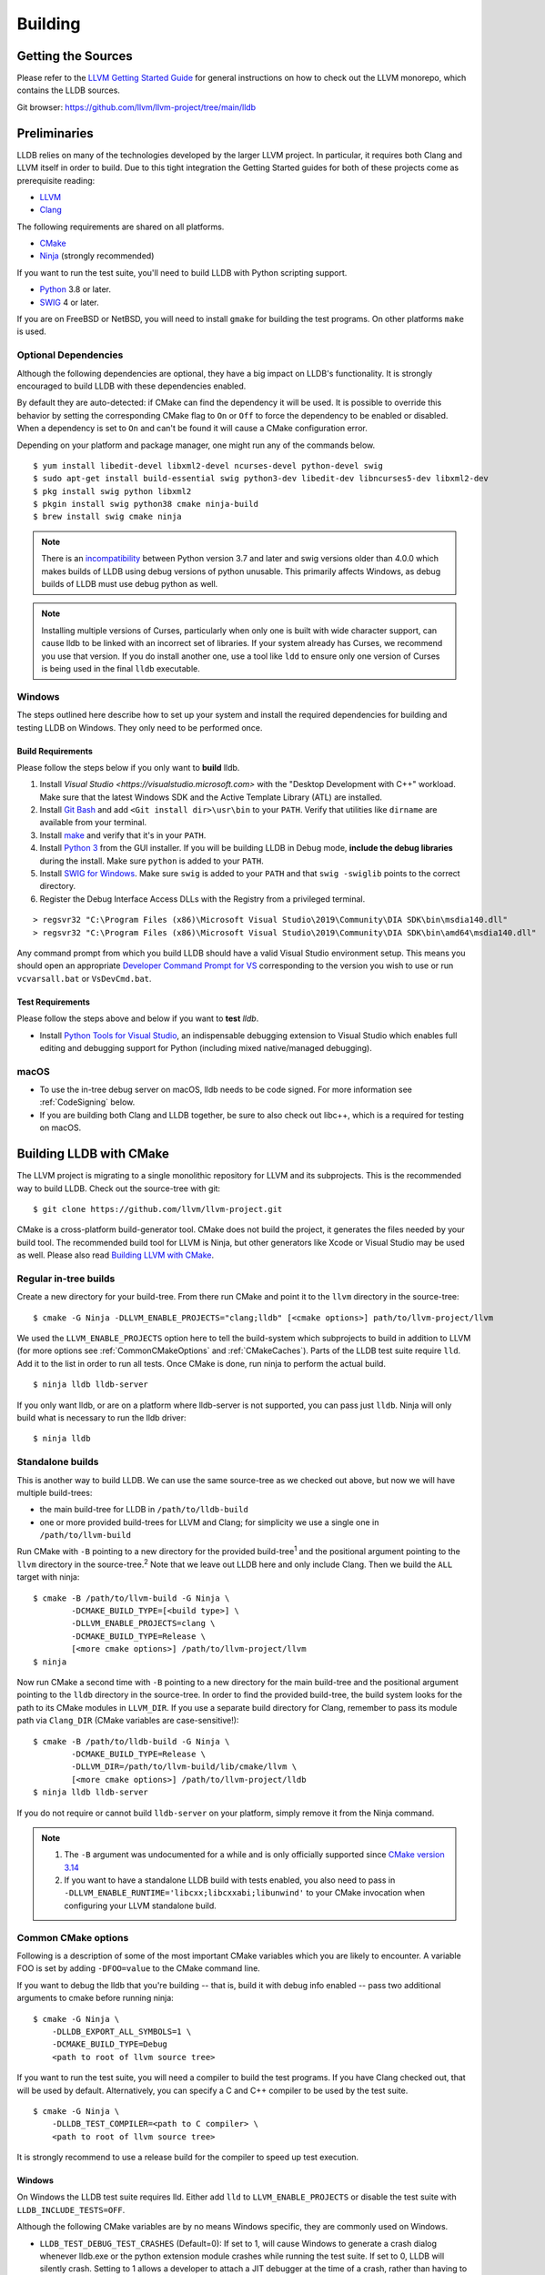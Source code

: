 Building
========

Getting the Sources
-------------------

Please refer to the `LLVM Getting Started Guide
<https://llvm.org/docs/GettingStarted.html#getting-started-with-llvm>`_ for
general instructions on how to check out the LLVM monorepo, which contains the
LLDB sources.

Git browser: https://github.com/llvm/llvm-project/tree/main/lldb

Preliminaries
-------------

LLDB relies on many of the technologies developed by the larger LLVM project.
In particular, it requires both Clang and LLVM itself in order to build. Due to
this tight integration the Getting Started guides for both of these projects
come as prerequisite reading:

* `LLVM <https://llvm.org/docs/GettingStarted.html>`_
* `Clang <http://clang.llvm.org/get_started.html>`_

The following requirements are shared on all platforms.

* `CMake <https://cmake.org>`_
* `Ninja <https://ninja-build.org>`_ (strongly recommended)

If you want to run the test suite, you'll need to build LLDB with Python
scripting support.

* `Python <http://www.python.org/>`_ 3.8 or later.
* `SWIG <http://swig.org/>`_ 4 or later.

If you are on FreeBSD or NetBSD, you will need to install ``gmake`` for building
the test programs. On other platforms ``make`` is used.

.. _Optional Dependencies:

Optional Dependencies
*********************

Although the following dependencies are optional, they have a big impact on
LLDB's functionality. It is strongly encouraged to build LLDB with these
dependencies enabled.

By default they are auto-detected: if CMake can find the dependency it will be
used. It is possible to override this behavior by setting the corresponding
CMake flag to ``On`` or ``Off`` to force the dependency to be enabled or
disabled. When a dependency is set to ``On`` and can't be found it will cause a
CMake configuration error.

+-------------------+--------------------------------------------------------------+--------------------------+
| Feature           | Description                                                  | CMake Flag               |
+===================+==============================================================+==========================+
| Editline          | Generic line editing, history, Emacs and Vi bindings         | ``LLDB_ENABLE_LIBEDIT``  |
+-------------------+--------------------------------------------------------------+--------------------------+
| Curses            | Text user interface                                          | ``LLDB_ENABLE_CURSES``   |
+-------------------+--------------------------------------------------------------+--------------------------+
| LZMA              | Lossless data compression                                    | ``LLDB_ENABLE_LZMA``     |
+-------------------+--------------------------------------------------------------+--------------------------+
| Libxml2           | XML                                                          | ``LLDB_ENABLE_LIBXML2``  |
+-------------------+--------------------------------------------------------------+--------------------------+
| Python            | Python scripting. >= 3.8 is required.                        | ``LLDB_ENABLE_PYTHON``   |
+-------------------+--------------------------------------------------------------+--------------------------+
| Lua               | Lua scripting. Lua 5.3 and 5.4 are supported.                | ``LLDB_ENABLE_LUA``      |
+-------------------+--------------------------------------------------------------+--------------------------+
| JavaScript        | JavaScript scripting via V8 engine. Experimental.            | ``LLDB_ENABLE_JAVASCRIPT``|
+-------------------+--------------------------------------------------------------+--------------------------+

Depending on your platform and package manager, one might run any of the
commands below.

::

  $ yum install libedit-devel libxml2-devel ncurses-devel python-devel swig
  $ sudo apt-get install build-essential swig python3-dev libedit-dev libncurses5-dev libxml2-dev
  $ pkg install swig python libxml2
  $ pkgin install swig python38 cmake ninja-build
  $ brew install swig cmake ninja

.. note::
   There is an `incompatibility
   <https://github.com/swig/swig/issues/1321>`_ between Python version 3.7 and later
   and swig versions older than 4.0.0 which makes builds of LLDB using debug
   versions of python unusable. This primarily affects Windows, as debug builds of
   LLDB must use debug python as well.

.. note::
  Installing multiple versions of Curses, particularly when only one is built with
  wide character support, can cause lldb to be linked with an incorrect set of
  libraries. If your system already has Curses, we recommend you use that version.
  If you do install another one, use a tool like ``ldd`` to ensure only one version
  of Curses is being used in the final ``lldb`` executable.

Windows
*******

The steps outlined here describe how to set up your system and install the
required dependencies for building and testing LLDB on Windows. They only need
to be performed once.

Build Requirements
^^^^^^^^^^^^^^^^^^

Please follow the steps below if you only want to **build** lldb.

1. Install `Visual Studio <https://visualstudio.microsoft.com>` with the
   "Desktop Development with C++" workload. Make sure that the latest Windows
   SDK and the Active Template Library (ATL) are installed.
2. Install `Git Bash <https://git-scm.com/install/windows>`_ and add
   ``<Git install dir>\usr\bin`` to your ``PATH``. Verify that utilities like
   ``dirname`` are available from your terminal.
3. Install `make <https://sourceforge.net/projects/ezwinports/files/>`_ and
   verify that it's in your ``PATH``.
4. Install `Python 3 <https://www.python.org/downloads/windows/>`_ from the
   GUI installer. If you will be building LLDB in Debug mode, **include the
   debug libraries** during the install. Make sure ``python`` is added to your
   ``PATH``.
5. Install `SWIG for Windows <http://www.swig.org/download.html>`_. Make sure
   ``swig`` is added to your ``PATH`` and that ``swig -swiglib`` points to the
   correct directory.
6. Register the Debug Interface Access DLLs with the Registry from a privileged
   terminal.

::

> regsvr32 "C:\Program Files (x86)\Microsoft Visual Studio\2019\Community\DIA SDK\bin\msdia140.dll"
> regsvr32 "C:\Program Files (x86)\Microsoft Visual Studio\2019\Community\DIA SDK\bin\amd64\msdia140.dll"

Any command prompt from which you build LLDB should have a valid Visual Studio
environment setup. This means you should open an appropriate `Developer Command
Prompt for VS <https://docs.microsoft.com/en-us/visualstudio/ide/reference/command-prompt-powershell?view=vs-2019>`_
corresponding to the version you wish to use or run ``vcvarsall.bat`` or
``VsDevCmd.bat``.

Test Requirements
^^^^^^^^^^^^^^^^^

Please follow the steps above and below if you want to **test** `lldb`.

* Install `Python Tools for Visual Studio <https://github.com/Microsoft/PTVS/>`_,
  an indispensable debugging extension to Visual Studio which enables full
  editing and debugging support for Python (including mixed native/managed
  debugging).

macOS
*****

* To use the in-tree debug server on macOS, lldb needs to be code signed. For
  more information see :ref:`CodeSigning` below.
* If you are building both Clang and LLDB together, be sure to also check out
  libc++, which is a required for testing on macOS.

Building LLDB with CMake
------------------------

The LLVM project is migrating to a single monolithic repository for LLVM and
its subprojects. This is the recommended way to build LLDB. Check out the
source-tree with git:

::

  $ git clone https://github.com/llvm/llvm-project.git

CMake is a cross-platform build-generator tool. CMake does not build the
project, it generates the files needed by your build tool. The recommended
build tool for LLVM is Ninja, but other generators like Xcode or Visual Studio
may be used as well. Please also read `Building LLVM with CMake
<https://llvm.org/docs/CMake.html>`_.

Regular in-tree builds
**********************

Create a new directory for your build-tree. From there run CMake and point it
to the ``llvm`` directory in the source-tree:

::

  $ cmake -G Ninja -DLLVM_ENABLE_PROJECTS="clang;lldb" [<cmake options>] path/to/llvm-project/llvm

We used the ``LLVM_ENABLE_PROJECTS`` option here to tell the build-system which
subprojects to build in addition to LLVM (for more options see
:ref:`CommonCMakeOptions` and :ref:`CMakeCaches`). Parts of the LLDB test suite
require ``lld``. Add it to the list in order to run all tests. Once CMake is done,
run ninja to perform the actual build.

::

  $ ninja lldb lldb-server

If you only want lldb, or are on a platform where lldb-server is not supported,
you can pass just ``lldb``. Ninja will only build what is necessary to run the
lldb driver:

::

  $ ninja lldb

Standalone builds
*****************

This is another way to build LLDB. We can use the same source-tree as we
checked out above, but now we will have multiple build-trees:

* the main build-tree for LLDB in ``/path/to/lldb-build``
* one or more provided build-trees for LLVM and Clang; for simplicity we use a
  single one in ``/path/to/llvm-build``

Run CMake with ``-B`` pointing to a new directory for the provided
build-tree\ :sup:`1` and the positional argument pointing to the ``llvm``
directory in the source-tree.\ :sup:`2` Note that we leave out LLDB here and only include
Clang. Then we build the ``ALL`` target with ninja:

::

  $ cmake -B /path/to/llvm-build -G Ninja \
          -DCMAKE_BUILD_TYPE=[<build type>] \
          -DLLVM_ENABLE_PROJECTS=clang \
          -DCMAKE_BUILD_TYPE=Release \
          [<more cmake options>] /path/to/llvm-project/llvm
  $ ninja

Now run CMake a second time with ``-B`` pointing to a new directory for the
main build-tree and the positional argument pointing to the ``lldb`` directory
in the source-tree. In order to find the provided build-tree, the build system
looks for the path to its CMake modules in ``LLVM_DIR``. If you use a separate
build directory for Clang, remember to pass its module path via ``Clang_DIR``
(CMake variables are case-sensitive!):

::

  $ cmake -B /path/to/lldb-build -G Ninja \
          -DCMAKE_BUILD_TYPE=Release \
          -DLLVM_DIR=/path/to/llvm-build/lib/cmake/llvm \
          [<more cmake options>] /path/to/llvm-project/lldb
  $ ninja lldb lldb-server

If you do not require or cannot build ``lldb-server`` on your platform, simply
remove it from the Ninja command.

.. note::

   #. The ``-B`` argument was undocumented for a while and is only officially
      supported since `CMake version 3.14
      <https://cmake.org/cmake/help/v3.14/release/3.14.html#command-line>`_
   #. If you want to have a standalone LLDB build with tests enabled, you also
      need to pass in ``-DLLVM_ENABLE_RUNTIME='libcxx;libcxxabi;libunwind'`` to your CMake invocation when configuring your LLVM standalone build.

.. _CommonCMakeOptions:

Common CMake options
********************

Following is a description of some of the most important CMake variables which
you are likely to encounter. A variable FOO is set by adding ``-DFOO=value`` to
the CMake command line.

If you want to debug the lldb that you're building -- that is, build it with
debug info enabled -- pass two additional arguments to cmake before running
ninja:

::

  $ cmake -G Ninja \
      -DLLDB_EXPORT_ALL_SYMBOLS=1 \
      -DCMAKE_BUILD_TYPE=Debug
      <path to root of llvm source tree>

If you want to run the test suite, you will need a compiler to build the test
programs. If you have Clang checked out, that will be used by default.
Alternatively, you can specify a C and C++ compiler to be used by the test
suite.

::

  $ cmake -G Ninja \
      -DLLDB_TEST_COMPILER=<path to C compiler> \
      <path to root of llvm source tree>

It is strongly recommend to use a release build for the compiler to speed up
test execution.

Windows
^^^^^^^

On Windows the LLDB test suite requires lld. Either add ``lld`` to
``LLVM_ENABLE_PROJECTS`` or disable the test suite with
``LLDB_INCLUDE_TESTS=OFF``.

Although the following CMake variables are by no means Windows specific, they
are commonly used on Windows.

* ``LLDB_TEST_DEBUG_TEST_CRASHES`` (Default=0): If set to 1, will cause Windows
  to generate a crash dialog whenever lldb.exe or the python extension module
  crashes while running the test suite. If set to 0, LLDB will silently crash.
  Setting to 1 allows a developer to attach a JIT debugger at the time of a
  crash, rather than having to reproduce a failure or use a crash dump.
* ``PYTHON_HOME`` (Required): Path to the folder where the Python distribution
  is installed. For example, ``C:\Python35``.
* ``LLDB_EMBED_PYTHON_HOME`` (Default=1 on Windows): When this is 1, LLDB will bind
  statically to the location specified in the ``PYTHON_HOME`` CMake variable,
  ignoring any value of ``PYTHONHOME`` set in the environment. This is most
  useful for developers who simply want to run LLDB after they build it. If you
  wish to move a build of LLDB to a different machine where Python will be in a
  different location, setting ``LLDB_EMBED_PYTHON_HOME`` to 0 will cause
  Python to use its default mechanism for finding the python installation at
  runtime (looking for installed Pythons, or using the ``PYTHONHOME``
  environment variable if it is specified).

Sample command line:

::

  $ cmake -G Ninja^
      -DLLDB_TEST_DEBUG_TEST_CRASHES=1^
      -DPYTHON_HOME=C:\Python35^
      -DLLDB_TEST_COMPILER=d:\src\llvmbuild\ninja_release\bin\clang.exe^
      <path to root of llvm source tree>


Building with ninja is both faster and simpler than building with Visual Studio,
but chances are you still want to debug LLDB with an IDE. One solution is to run
cmake twice and generate the output into two different folders. One for
compiling (the ninja folder), and one for editing, browsing and debugging.

Follow the previous instructions in one directory, and generate a Visual Studio
project in another directory.

::

  $ cmake -G "Visual Studio 16 2019" -A x64 -T host=x64 <cmake variables> <path to root of llvm source tree>

Then you can open the .sln file in Visual Studio, set lldb as the startup
project, and use F5 to run it. You need only edit the project settings to set
the executable and the working directory to point to binaries inside of the
ninja tree.


macOS
^^^^^

On macOS the LLDB test suite requires libc++. Either add
``LLVM_ENABLE_RUNTIMES="libcxx;libcxxabi;libunwind"`` or disable the test suite with
``LLDB_INCLUDE_TESTS=OFF``. Further useful options:

* ``LLDB_BUILD_FRAMEWORK:BOOL``: Builds the LLDB.framework.
* ``LLDB_CODESIGN_IDENTITY:STRING``: Set the identity to use for code-signing
  all executables. If not explicitly specified, only ``debugserver`` will be
  code-signed with identity ``lldb_codesign`` (see :ref:`CodeSigning`).
* ``LLDB_USE_SYSTEM_DEBUGSERVER:BOOL``: Use the system's debugserver, so lldb is
  functional without setting up code-signing.
* ``LLDB_ENFORCE_STRICT_TEST_REQUIREMENTS:BOOL``: Detect missing packages or modules at configuration time.

.. _CMakeCaches:

CMake caches
************

CMake caches allow to store common sets of configuration options in the form of
CMake scripts and can be useful to reproduce builds for particular use-cases
(see by analogy `usage in LLVM and Clang <https://llvm.org/docs/AdvancedBuilds.html>`_).
A cache is passed to CMake with the ``-C`` flag, following the absolute path to
the file on disk. Subsequent ``-D`` options are still allowed. Please find the
currently available caches in the `lldb/cmake/caches/
<https://github.com/llvm/llvm-project/tree/main/lldb/cmake/caches>`_
directory.

Common configurations on macOS
^^^^^^^^^^^^^^^^^^^^^^^^^^^^^^

Build, test and install a distribution of LLDB from the `monorepo
<https://github.com/llvm/llvm-project>`_ (see also `Building a Distribution of
LLVM <https://llvm.org/docs/BuildingADistribution.html>`_):

::

  $ git clone https://github.com/llvm/llvm-project

  $ cmake -B /path/to/lldb-build -G Ninja \
          -C /path/to/llvm-project/lldb/cmake/caches/Apple-lldb-macOS.cmake \
          -DLLVM_ENABLE_PROJECTS="clang;lldb" \
          -DLLVM_ENABLE_RUNTIMES="libcxx;libcxxabi;libunwind" \
          llvm-project/llvm

  $ DESTDIR=/path/to/lldb-install ninja -C /path/to/lldb-build check-lldb install-distribution

.. _CMakeGeneratedXcodeProject:

Build LLDB standalone for development with Xcode:

::

  $ git clone https://github.com/llvm/llvm-project

  $ cmake -B /path/to/llvm-build -G Ninja \
          -C /path/to/llvm-project/lldb/cmake/caches/Apple-lldb-base.cmake \
          -DLLVM_ENABLE_PROJECTS="clang" \
          -DLLVM_ENABLE_RUNTIMES="libcxx;libcxxabi;libunwind" \
          llvm-project/llvm
  $ ninja -C /path/to/llvm-build

  $ cmake -B /path/to/lldb-build \
          -C /path/to/llvm-project/lldb/cmake/caches/Apple-lldb-Xcode.cmake \
          -DLLVM_DIR=/path/to/llvm-build/lib/cmake/llvm \
          llvm-project/lldb
  $ open lldb.xcodeproj
  $ cmake --build /path/to/lldb-build --target check-lldb

.. note::

   The ``-B`` argument was undocumented for a while and is only officially
   supported since `CMake version 3.14
   <https://cmake.org/cmake/help/v3.14/release/3.14.html#command-line>`_


Building the Documentation
--------------------------

If you wish to build the optional (reference) documentation, additional
dependencies are required:

* Sphinx (for the website and the Python API reference)
* Graphviz (for the 'dot' tool)
* doxygen (if you wish to build the C++ API reference)
* SWIG (for generating Python bindings)

To install the system prerequisites for building the documentation (on Debian/Ubuntu)
do:

::

  $ sudo apt-get install doxygen graphviz swig

To install Sphinx and its dependencies, use the ``requirements.txt`` available within LLVM
to ensure you get a working configuration:

::

  $ pip3 install -r /path/to/llvm-project/llvm/docs/requirements.txt

To build the documentation, configure with ``LLVM_ENABLE_SPHINX=ON`` and build the desired target(s).

::

  $ ninja docs-lldb-html
  $ ninja docs-lldb-man
  $ ninja lldb-cpp-doc

Cross-compiling LLDB
--------------------

The advice presented here may not be complete or represent the best practices
of CMake at this time. Please refer to `CMake's documentation <https://cmake.org/cmake/help/latest/manual/cmake-toolchains.7.html>`_
if you have any doubts or want more in depth information.

In order to debug remote targets running different architectures than your
host, you will need to compile LLDB (or at least the server component
``lldb-server``) for the target. While the easiest solution is to compile it
locally on the target, this is often not feasible, and in these cases you will
need to cross-compile LLDB on your host.

Cross-compilation is often a daunting task and has a lot of quirks which depend
on the exact host and target architectures, so it is not possible to give a
universal guide which will work on all platforms. However, here we try to
provide an overview of the cross-compilation process along with the main things
you should look out for.

First, you will need a working toolchain which is capable of producing binaries
for the target architecture. Since you already have a checkout of clang and
lldb, you can compile a host version of clang in a separate folder and use
that. Alternatively you can use system clang or even cross-gcc if your
distribution provides such packages (e.g., ``g++-aarch64-linux-gnu`` on
Ubuntu).

Next, you will need a copy of the required target headers and libraries on your
host. The libraries can be usually obtained by copying from the target machine,
however the headers are often not found there, especially in case of embedded
platforms. In this case, you will need to obtain them from another source,
either a cross-package if one is available, or cross-compiling the respective
library from source. Fortunately the list of LLDB dependencies is not big and
if you are only interested in the server component, you can reduce this even
further by passing the appropriate cmake options, such as:

::

  -DLLDB_ENABLE_PYTHON=0
  -DLLDB_ENABLE_LIBEDIT=0
  -DLLDB_ENABLE_CURSES=0

(see :ref:`Optional Dependencies` for more)

In this case you, will often not need anything other than the standard C and
C++ libraries.

If you find that CMake is finding a version of an optional dependency that
for whatever reason doesn't work, consider simply disabling it if you don't
know that you need it.

Once all of the dependencies are in place, you need to configure the build
system with the locations and arguments of all the necessary tools.

There are 2 ways to do this depending on your starting point and requirements.

1. If you are starting from scratch and only need the resulting cross compiled
binaries, you can have LLVM build the native tools for you.

2. If you need a host build too, or already have one, you can tell CMake where
that is and it will use those native tools instead.

If you are going to run ``lldb`` and ``lldb-server`` only on the target machine,
choose option 1. If you are going to run ``lldb`` on the host machine and
connect to ``lldb-server`` on the target, choose option 2.

Either way, the most important cmake options when cross-compiling are:

* ``CMAKE_SYSTEM_NAME`` and ``CMAKE_SYSTEM_PROCESSOR``: This tells CMake what
  the build target is and from this it will infer that you are cross compiling.
* ``CMAKE_C_COMPILER``, ``CMAKE_CXX_COMPILER`` : C and C++ compilers for the
  target architecture.
* ``CMAKE_C_FLAGS``, ``CMAKE_CXX_FLAGS`` : The flags for the C and C++ target
  compilers. You may need to specify the exact target cpu and ABI besides the
  include paths for the target headers.
* ``CMAKE_EXE_LINKER_FLAGS`` : The flags to be passed to the linker. Usually
  this is a list of library search paths referencing the target libraries.
* ``LLVM_HOST_TRIPLE`` : The triple of the system that lldb (or lldb-server)
  will run on. Not setting this (or setting it incorrectly) can cause a lot of
  issues with remote debugging as a lot of the choices lldb makes depend on the
  triple reported by the remote platform.
* ``LLVM_NATIVE_TOOL_DIR`` (only when using an existing host build): Is a
  path to the llvm tools compiled for the host. Any tool that must be run on the
  host during a cross build will be configured from this path, so you do not
  need to set them all individually. If you are doing a host build only for the
  purpose of a cross build, you will need it to include at least
  ``llvm-tblgen``, ``clang-tblgen`` and ``lldb-tblgen``. Be aware that
  the list may grow over time.
* ``CMAKE_LIBRARY_ARCHITECTURE`` : Affects the cmake search path when looking
  for libraries. You may need to set this to your architecture triple if you do
  not specify all your include and library paths explicitly.

To find the possible values of the ``CMAKE_*`` options, please refer to the
CMake documentation.

You can of course also specify the usual cmake options like
``CMAKE_BUILD_TYPE``, etc.

For testing, you may want to set one of:

* ``LLDB_TEST_COMPILER`` : The compiler used to build programs used
  in the test suite. If you are also building clang, this will be used
  but if you want to test remotely from the host, you should choose the
  cross compiler you are using for the cross build.
* ``LLDB_INCLUDE_TESTS=0`` : To disable the tests completely.

Example 1: Cross-compiling for linux arm64 on Ubuntu host
*********************************************************

Ubuntu already provides the packages necessary to cross-compile LLDB for arm64.
It is sufficient to install packages ``gcc-aarch64-linux-gnu``,
``g++-aarch64-linux-gnu``, ``binutils-aarch64-linux-gnu``.

Configure as follows:

::

  cmake <path-to-monorepo>/llvm-project/llvm -G Ninja \
    -DCMAKE_BUILD_TYPE=Release \
    -DLLVM_ENABLE_PROJECTS="clang;lld;lldb" \
    -DCMAKE_SYSTEM_NAME=Linux \
    -DCMAKE_SYSTEM_PROCESSOR=AArch64 \
    -DCMAKE_C_COMPILER=aarch64-linux-gnu-gcc \
    -DCMAKE_CXX_COMPILER=aarch64-linux-gnu-g++ \
    -DLLVM_HOST_TRIPLE=aarch64-unknown-linux-gnu \
    -DLLDB_ENABLE_PYTHON=0 \
    -DLLDB_ENABLE_LIBEDIT=0 \
    -DLLDB_ENABLE_CURSES=0

During this build native tools will be built automatically when they are needed.
The contents of ``<build dir>/bin`` will be target binaries as you'd expect.
AArch64 binaries in this case.

Example 2: Cross-compiling for linux arm64 on Ubuntu host using an existing host build
**************************************************************************************

This build requires an existing host build that includes the required native
tools. Install the compiler as in example 1 then run CMake as follows:

::

  cmake <path-to-monorepo>/llvm-project/llvm -G Ninja \
    -DCMAKE_BUILD_TYPE=Release \
    -DLLVM_ENABLE_PROJECTS="clang;lld;lldb" \
    -DCMAKE_SYSTEM_NAME=Linux \
    -DCMAKE_SYSTEM_PROCESSOR=AArch64 \
    -DCMAKE_C_COMPILER=aarch64-linux-gnu-gcc \
    -DCMAKE_CXX_COMPILER=aarch64-linux-gnu-g++ \
    -DLLVM_HOST_TRIPLE=aarch64-unknown-linux-gnu \
    -DLLVM_NATIVE_TOOL_DIR=<path-to-host>/bin/ \
    -DLLDB_ENABLE_PYTHON=0 \
    -DLLDB_ENABLE_LIBEDIT=0 \
    -DLLDB_ENABLE_CURSES=0

The only difference from example 1 is the addition of
``DLLVM_NATIVE_TOOL_DIR`` pointing to your existing host build.

An alternative (and recommended) way to compile LLDB is with clang.
Unfortunately, clang is not able to find all the include paths necessary for a
successful cross-compile, so we need to help it with a couple of CFLAGS
options. In my case it was sufficient to add the following arguments to
``CMAKE_C_FLAGS`` and ``CMAKE_CXX_FLAGS`` (in addition to changing
``CMAKE_C(XX)_COMPILER`` to point to clang compilers):

::

  -target aarch64-linux-gnu \
  -I /usr/aarch64-linux-gnu/include/c++/4.8.2/aarch64-linux-gnu \
  -I /usr/aarch64-linux-gnu/include

If you wanted to build a full version of LLDB and avoid passing
``-DLLDB_ENABLE_PYTHON=0`` and other options, you would need to obtain the
target versions of the respective libraries. The easiest way to achieve this is
to use the qemu-debootstrap utility, which can prepare a system image using
qemu and chroot to simulate the target environment. Then you can install the
necessary packages in this environment (python-dev, libedit-dev, etc.) and
point your compiler to use them using the correct -I and -L arguments.

Example 3: Cross-compiling for Android on Linux
***********************************************

In the case of Android, the toolchain and all required headers and libraries
are available in the Android NDK.

The NDK also contains a cmake toolchain file, which makes configuring the build
much simpler. The compiler, include and library paths will be configured by the
toolchain file and all you need to do is to select the architecture
(ANDROID_ABI) and platform level (``ANDROID_PLATFORM``, should be at least 21).
You will also need to set ``ANDROID_ALLOW_UNDEFINED_SYMBOLS=On``, as the
toolchain file defaults to "no undefined symbols in shared libraries", which is
not compatible with some llvm libraries. The first version of NDK which
supports this approach is r14.

For example, the following arguments are sufficient to configure an android
arm64 build:

::

  -DCMAKE_TOOLCHAIN_FILE=$ANDROID_NDK_HOME/build/cmake/android.toolchain.cmake \
  -DANDROID_ABI=arm64-v8a \
  -DANDROID_PLATFORM=android-21 \
  -DANDROID_ALLOW_UNDEFINED_SYMBOLS=On \
  -DLLVM_HOST_TRIPLE=aarch64-unknown-linux-android \
  -DCROSS_TOOLCHAIN_FLAGS_NATIVE='-DCMAKE_C_COMPILER=cc;-DCMAKE_CXX_COMPILER=c++'

Note that currently only lldb-server is functional on android. The lldb client
is not supported and unlikely to work.

Verifying Python Support
------------------------

LLDB has a Python scripting capability and supplies its own Python module named
lldb. If a script is run inside the command line lldb application, the Python
module is made available automatically. However, if a script is to be run by a
Python interpreter outside the command line application, the ``PYTHONPATH``
environment variable can be used to let the Python interpreter find the lldb
module.

The correct path can be obtained by invoking the command line lldb tool with
the -P flag:

::

  $ export PYTHONPATH=`$llvm/build/Debug+Asserts/bin/lldb -P`

If you used a different build directory or made a release build, you may need
to adjust the above to suit your needs. To test that the lldb Python module is
built correctly and is available to the default Python interpreter, run:

::

  $ python -c 'import lldb'


Make sure you're using the Python interpreter that matches the Python library
you linked against. For more details please refer to the :ref:`caveats
<python_caveat>`.

.. _CodeSigning:

Code Signing on macOS
---------------------

To use the in-tree debug server on macOS, lldb needs to be code signed. The
Debug, DebugClang and Release builds are set to code sign using a code signing
certificate named ``lldb_codesign``.

Automatic setup, run:

* ``scripts/macos-setup-codesign.sh``

Note that it's possible to build and use lldb on macOS without setting up code
signing by using the system's debug server. To configure lldb in this way with
cmake, specify ``-DLLDB_USE_SYSTEM_DEBUGSERVER=ON``.

If you have re-installed a new OS, please delete all old ``lldb_codesign`` items
from your keychain. There will be a code signing certification and a public
and private key. Reboot after deleting them. You will also need to delete and
build folders that contained old signed items. The darwin kernel will cache
code signing using the executable's file system node, so you will need to
delete the file so the kernel clears its cache.

When you build your LLDB for the first time, the Xcode GUI will prompt you for
permission to use the ``lldb_codesign`` keychain. Be sure to click "Always
Allow" on your first build. From here on out, the ``lldb_codesign`` will be
trusted and you can build from the command line without having to authorize.
Also the first time you debug using a LLDB that was built with this code
signing certificate, you will need to authenticate once.
